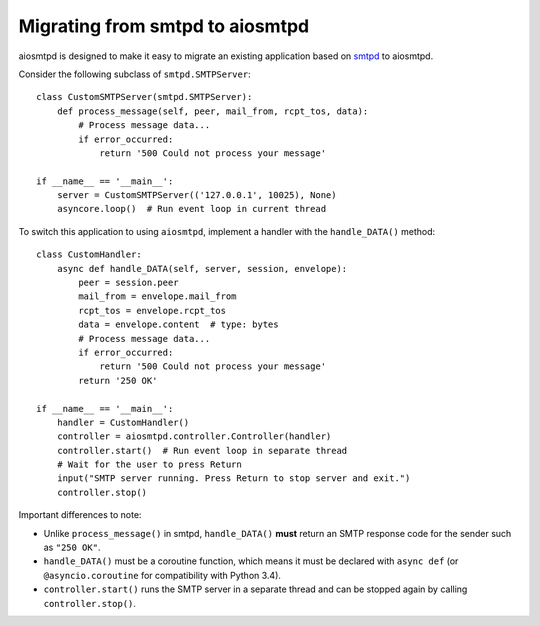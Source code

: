 .. _migrating:

==================================
 Migrating from smtpd to aiosmtpd
==================================

aiosmtpd is designed to make it easy to migrate an existing application based
on `smtpd <https://docs.python.org/3/library/smtpd.html>`__ to aiosmtpd.

Consider the following subclass of ``smtpd.SMTPServer``::

    class CustomSMTPServer(smtpd.SMTPServer):
        def process_message(self, peer, mail_from, rcpt_tos, data):
            # Process message data...
            if error_occurred:
                return '500 Could not process your message'

    if __name__ == '__main__':
        server = CustomSMTPServer(('127.0.0.1', 10025), None)
        asyncore.loop()  # Run event loop in current thread

To switch this application to using ``aiosmtpd``, implement a handler with
the ``handle_DATA()`` method::

    class CustomHandler:
        async def handle_DATA(self, server, session, envelope):
            peer = session.peer
            mail_from = envelope.mail_from
            rcpt_tos = envelope.rcpt_tos
            data = envelope.content  # type: bytes
            # Process message data...
            if error_occurred:
                return '500 Could not process your message'
            return '250 OK'

    if __name__ == '__main__':
        handler = CustomHandler()
        controller = aiosmtpd.controller.Controller(handler)
        controller.start()  # Run event loop in separate thread
        # Wait for the user to press Return
        input("SMTP server running. Press Return to stop server and exit.")
        controller.stop()

Important differences to note:

* Unlike ``process_message()`` in smtpd, ``handle_DATA()`` **must** return
  an SMTP response code for the sender such as ``"250 OK"``.
* ``handle_DATA()`` must be a coroutine function, which means it must be
  declared with ``async def`` (or ``@asyncio.coroutine`` for compatibility
  with Python 3.4).
* ``controller.start()`` runs the SMTP server in a separate thread and can be
  stopped again by calling ``controller.stop()``.
